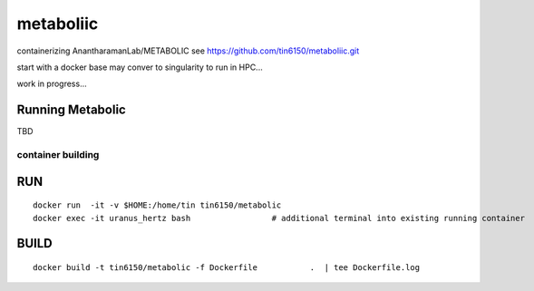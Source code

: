 metaboliic
----------


containerizing AnantharamanLab/METABOLIC
see https://github.com/tin6150/metaboliic.git

start with a docker base
may conver to singularity to run in HPC...

work in progress...



Running Metabolic
=================


TBD



container building
~~~~~~~~~~~~~~~~~~


RUN
===

::

        docker run  -it -v $HOME:/home/tin tin6150/metabolic
        docker exec -it uranus_hertz bash                 # additional terminal into existing running container


BUILD
=====

::

        docker build -t tin6150/metabolic -f Dockerfile           .  | tee Dockerfile.log 




